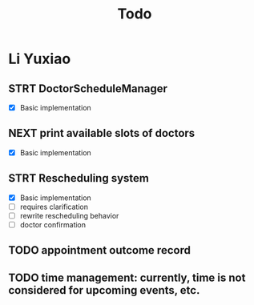 #+title: Todo

* Li Yuxiao
** STRT DoctorScheduleManager
:LOGBOOK:
- State "STRT"       from "NEXT"       [2024-10-28 Mon 10:21]
:END:
- [X] Basic implementation
** NEXT print available slots of doctors
- [X] Basic implementation
** STRT Rescheduling system
- [X] Basic implementation
- [ ] requires clarification
- [ ] rewrite rescheduling behavior
- [ ] doctor confirmation
** TODO appointment outcome record
:LOGBOOK:
- State "STRT"       from              [2024-10-28 Mon 10:21]
CLOCK: [2024-10-28 Mon 10:21]
:END:
** TODO time management: currently, time is not considered for upcoming events, etc.

